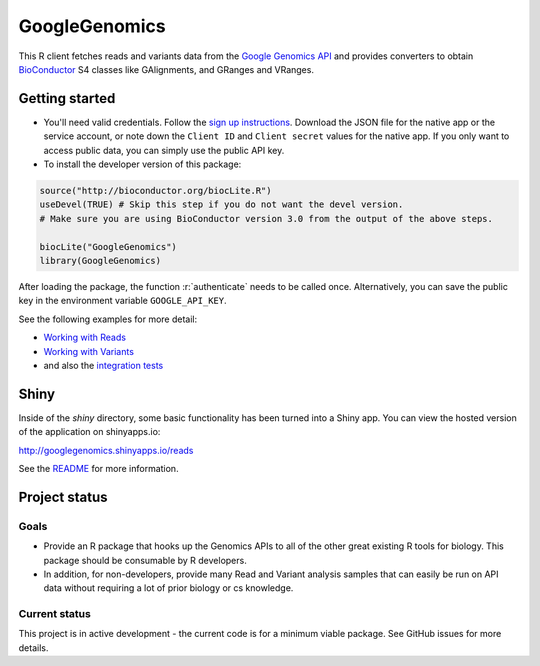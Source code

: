 GoogleGenomics  |Build Status|_
==============================

.. |Build Status| image:: http://img.shields.io/travis/Bioconductor/GoogleGenomics.svg?style=flat
.. _Build Status: https://travis-ci.org/Bioconductor/GoogleGenomics

.. role:: r(code)
   :language: r

This R client fetches reads and variants data from the `Google Genomics API`_
and provides converters to obtain `BioConductor`_ S4 classes like GAlignments,
and GRanges and VRanges.

.. _Google Genomics API: https://cloud.google.com/genomics
.. _BioConductor: http://www.bioconductor.org/

Getting started
---------------

* You'll need valid credentials. Follow the `sign up
  instructions <https://cloud.google.com/genomics/install-genomics-tools#authenticate>`_.
  Download the JSON file for the native app or the service account, or note
  down the ``Client ID`` and ``Client secret`` values for the native app. If
  you only want to access public data, you can simply use the public API key.

* To install the developer version of this package::

.. code:: r

  source("http://bioconductor.org/biocLite.R")
  useDevel(TRUE) # Skip this step if you do not want the devel version.
  # Make sure you are using BioConductor version 3.0 from the output of the above steps.
  
  biocLite("GoogleGenomics")
  library(GoogleGenomics)

After loading the package, the function :r:`authenticate` needs to be called once.
Alternatively, you can save the public key in the environment variable ``GOOGLE_API_KEY``.

See the following examples for more detail:

* `Working with Reads <./inst/doc/PlottingAlignments.md>`_

* `Working with Variants <./inst/doc/VariantAnnotation-comparison-test.md>`_

* and also the `integration tests <./tests/testthat>`_

Shiny
-----

Inside of the `shiny` directory, some basic functionality has
been turned into a Shiny app. You can view the hosted version of the
application on shinyapps.io:

http://googlegenomics.shinyapps.io/reads

See the `README <https://github.com/Bioconductor/GoogleGenomics/tree/master/shiny>`_ for more information.


Project status
--------------

Goals
~~~~~
* Provide an R package that hooks up the Genomics APIs to all of the other
  great existing R tools for biology. This package should be consumable by
  R developers.
* In addition, for non-developers, provide many Read and Variant analysis
  samples that can easily be run on API data without requiring a lot of prior
  biology or cs knowledge.


Current status
~~~~~~~~~~~~~~
This project is in active development - the current code is for a minimum viable package.
See GitHub issues for more details.

